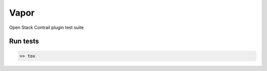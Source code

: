 Vapor
=====

Open Stack Contrail plugin test suite

Run tests
---------
.. code:: bash

    >> tox

